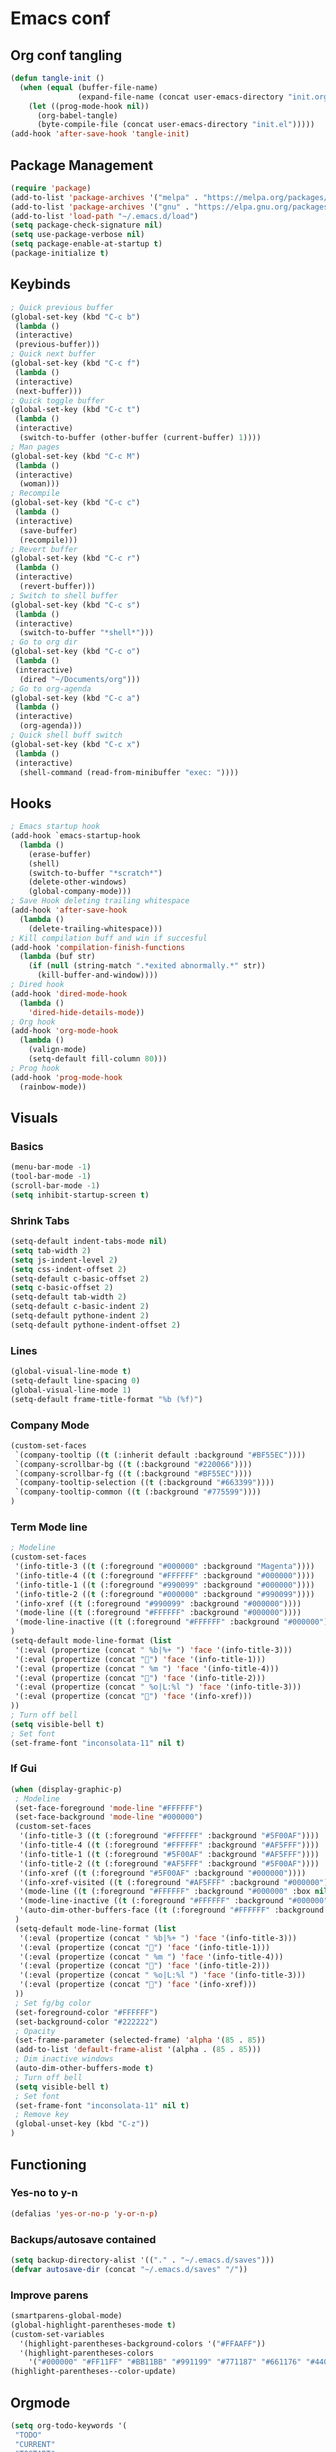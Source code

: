 #+BABEL: :cache yes
#+PROPERTY: header-args :tangle yes
#+STARTUP: overview

* Emacs conf
** Org conf tangling
#+BEGIN_SRC emacs-lisp
  (defun tangle-init ()
    (when (equal (buffer-file-name)
                 (expand-file-name (concat user-emacs-directory "init.org")))
      (let ((prog-mode-hook nil))
        (org-babel-tangle)
        (byte-compile-file (concat user-emacs-directory "init.el")))))
  (add-hook 'after-save-hook 'tangle-init)
#+END_SRC
** Package Management
#+BEGIN_SRC emacs-lisp
  (require 'package)
  (add-to-list 'package-archives '("melpa" . "https://melpa.org/packages/") t)
  (add-to-list 'package-archives '("gnu" . "https://elpa.gnu.org/packages/") t)
  (add-to-list 'load-path "~/.emacs.d/load")
  (setq package-check-signature nil)
  (setq use-package-verbose nil)
  (setq package-enable-at-startup t)
  (package-initialize t)
#+END_SRC
** Keybinds
#+BEGIN_SRC emacs-lisp
  ; Quick previous buffer
  (global-set-key (kbd "C-c b")
   (lambda ()
   (interactive)
   (previous-buffer)))
  ; Quick next buffer
  (global-set-key (kbd "C-c f")
   (lambda ()
   (interactive)
   (next-buffer)))
  ; Quick toggle buffer
  (global-set-key (kbd "C-c t")
   (lambda ()
   (interactive)
    (switch-to-buffer (other-buffer (current-buffer) 1))))
  ; Man pages
  (global-set-key (kbd "C-c M")
   (lambda ()
   (interactive)
    (woman)))
  ; Recompile
  (global-set-key (kbd "C-c c")
   (lambda ()
   (interactive)
    (save-buffer)
    (recompile)))
  ; Revert buffer
  (global-set-key (kbd "C-c r")
   (lambda ()
   (interactive)
    (revert-buffer)))
  ; Switch to shell buffer
  (global-set-key (kbd "C-c s")
   (lambda ()
   (interactive)
    (switch-to-buffer "*shell*")))
  ; Go to org dir
  (global-set-key (kbd "C-c o")
   (lambda ()
   (interactive)
    (dired "~/Documents/org")))
  ; Go to org-agenda
  (global-set-key (kbd "C-c a")
   (lambda ()
   (interactive)
    (org-agenda)))
  ; Quick shell buff switch
  (global-set-key (kbd "C-c x")
   (lambda ()
   (interactive)
    (shell-command (read-from-minibuffer "exec: "))))
#+END_SRC
** Hooks
#+BEGIN_SRC emacs-lisp
  ; Emacs startup hook
  (add-hook `emacs-startup-hook
    (lambda ()
      (erase-buffer)
      (shell)
      (switch-to-buffer "*scratch*")
      (delete-other-windows)
      (global-company-mode)))
  ; Save Hook deleting trailing whitespace
  (add-hook 'after-save-hook
    (lambda ()
      (delete-trailing-whitespace)))
  ; Kill compilation buff and win if succesful
  (add-hook 'compilation-finish-functions
    (lambda (buf str)
      (if (null (string-match ".*exited abnormally.*" str))
        (kill-buffer-and-window))))
  ; Dired hook
  (add-hook 'dired-mode-hook
    (lambda ()
      'dired-hide-details-mode))
  ; Org hook
  (add-hook 'org-mode-hook
    (lambda ()
      (valign-mode)
      (setq-default fill-column 80)))
  ; Prog hook
  (add-hook 'prog-mode-hook
    (rainbow-mode))
#+END_SRC
** Visuals
*** Basics
#+BEGIN_SRC emacs-lisp
(menu-bar-mode -1)
(tool-bar-mode -1)
(scroll-bar-mode -1)
(setq inhibit-startup-screen t)
#+END_SRC
*** Shrink Tabs
#+BEGIN_SRC emacs-lisp
(setq-default indent-tabs-mode nil)
(setq tab-width 2)
(setq js-indent-level 2)
(setq css-indent-offset 2)
(setq-default c-basic-offset 2)
(setq c-basic-offset 2)
(setq-default tab-width 2)
(setq-default c-basic-indent 2)
(setq-default pythone-indent 2)
(setq-default pythone-indent-offset 2)
#+END_SRC
*** Lines
#+BEGIN_SRC emacs-lisp
(global-visual-line-mode t)
(setq-default line-spacing 0)
(global-visual-line-mode 1)
(setq-default frame-title-format "%b (%f)")
#+END_SRC
*** Company Mode
#+BEGIN_SRC emacs-lisp
  (custom-set-faces
   `(company-tooltip ((t (:inherit default :background "#BF55EC"))))
   `(company-scrollbar-bg ((t (:background "#220066"))))
   `(company-scrollbar-fg ((t (:background "#BF55EC"))))
   `(company-tooltip-selection ((t (:background "#663399"))))
   `(company-tooltip-common ((t (:background "#775599"))))
  )
#+END_SRC
*** Term Mode line
#+BEGIN_SRC emacs-lisp
  ; Modeline
  (custom-set-faces
   '(info-title-3 ((t (:foreground "#000000" :background "Magenta"))))
   '(info-title-4 ((t (:foreground "#FFFFFF" :background "#000000"))))
   '(info-title-1 ((t (:foreground "#990099" :background "#000000"))))
   '(info-title-2 ((t (:foreground "#000000" :background "#990099"))))
   '(info-xref ((t (:foreground "#990099" :background "#000000"))))
   '(mode-line ((t (:foreground "#FFFFFF" :background "#000000"))))
   '(mode-line-inactive ((t (:foreground "#FFFFFF" :background "#000000"))))
  )
  (setq-default mode-line-format (list
   '(:eval (propertize (concat " %b|%+ ") 'face '(info-title-3)))
   '(:eval (propertize (concat "") 'face '(info-title-1)))
   '(:eval (propertize (concat " %m ") 'face '(info-title-4)))
   '(:eval (propertize (concat "") 'face '(info-title-2)))
   '(:eval (propertize (concat " %o|L:%l ") 'face '(info-title-3)))
   '(:eval (propertize (concat "") 'face '(info-xref)))
  ))
  ; Turn off bell
  (setq visible-bell t)
  ; Set font
  (set-frame-font "inconsolata-11" nil t)
#+END_SRC
*** If Gui
#+BEGIN_SRC emacs-lisp
  (when (display-graphic-p)
   ; Modeline
   (set-face-foreground 'mode-line "#FFFFFF")
   (set-face-background 'mode-line "#000000")
   (custom-set-faces
    '(info-title-3 ((t (:foreground "#FFFFFF" :background "#5F00AF"))))
    '(info-title-4 ((t (:foreground "#FFFFFF" :background "#AF5FFF"))))
    '(info-title-1 ((t (:foreground "#5F00AF" :background "#AF5FFF"))))
    '(info-title-2 ((t (:foreground "#AF5FFF" :background "#5F00AF"))))
    '(info-xref ((t (:foreground "#5F00AF" :background "#000000"))))
    '(info-xref-visited ((t (:foreground "#AF5FFF" :background "#000000"))))
    '(mode-line ((t (:foreground "#FFFFFF" :background "#000000" :box nil :height 1.1))))
    '(mode-line-inactive ((t (:foreground "#FFFFFF" :background "#000000" :box nil :height .85))))
    '(auto-dim-other-buffers-face ((t (:foreground "#FFFFFF" :background "#111111" :box nil))))
   )
   (setq-default mode-line-format (list
    '(:eval (propertize (concat " %b|%+ ") 'face '(info-title-3)))
    '(:eval (propertize (concat "") 'face '(info-title-1)))
    '(:eval (propertize (concat " %m ") 'face '(info-title-4)))
    '(:eval (propertize (concat "") 'face '(info-title-2)))
    '(:eval (propertize (concat " %o|L:%l ") 'face '(info-title-3)))
    '(:eval (propertize (concat "") 'face '(info-xref)))
   ))
   ; Set fg/bg color
   (set-foreground-color "#FFFFFF")
   (set-background-color "#222222")
   ; Opacity
   (set-frame-parameter (selected-frame) 'alpha '(85 . 85))
   (add-to-list 'default-frame-alist '(alpha . (85 . 85)))
   ; Dim inactive windows
   (auto-dim-other-buffers-mode t)
   ; Turn off bell
   (setq visible-bell t)
   ; Set font
   (set-frame-font "inconsolata-11" nil t)
   ; Remove key
   (global-unset-key (kbd "C-z"))
  )
#+END_SRC
** Functioning
*** Yes-no to y-n
#+BEGIN_SRC emacs-lisp
  (defalias 'yes-or-no-p 'y-or-n-p)
#+END_SRC
*** Backups/autosave contained
#+BEGIN_SRC emacs-lisp
(setq backup-directory-alist '(("." . "~/.emacs.d/saves")))
(defvar autosave-dir (concat "~/.emacs.d/saves" "/"))
#+END_SRC
*** Improve parens
#+BEGIN_SRC emacs-lisp
  (smartparens-global-mode)
  (global-highlight-parentheses-mode t)
  (custom-set-variables
    '(highlight-parentheses-background-colors '("#FFAAFF"))
    '(highlight-parentheses-colors
      '("#000000" "#FF11FF" "#BB11BB" "#991199" "#771187" "#661176" "#440154")))
  (highlight-parentheses--color-update)
#+END_SRC
** Orgmode
#+BEGIN_SRC emacs-lisp
  (setq org-todo-keywords '(
   "TODO"
   "CURRENT"
   "TOSTART"
   "PAUSED"
   "BACKLOG"
   "WAITING"
   "|"
   "DONE"
   "CANCELLED"))
  (setq org-agenda-files '("~/Documents/life/todo.org"))
#+END_SRC
** Diary
#+BEGIN_SRC emacs-lisp
  (setq view-diary-entries-initially t
        mark-diary-entries-in-calender t
    number-of-diary-entries 100)
  (add-hook 'diary-display-hook 'fancy-diary-display)
  (add-hook 'today-visible-calander-hook 'calander-mark-today)
#+END_SRC
